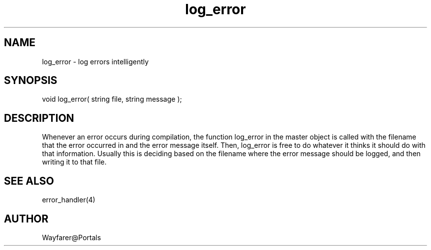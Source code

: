 .\"log errors intelligently
.TH log_error 4 "5 Sep 1994" MudOS "Driver Applies"

.SH NAME
log_error - log errors intelligently

.SH SYNOPSIS
void log_error( string file, string message );

.SH DESCRIPTION
Whenever an error occurs during compilation, the function log_error in
the master object is called with the filename that the error occurred
in and the error message itself.  Then, log_error is free to do
whatever it thinks it should do with that information.  Usually this
is deciding based on the filename where the error message should be
logged, and then writing it to that file.

.SH SEE ALSO
error_handler(4)

.SH AUTHOR
Wayfarer@Portals

